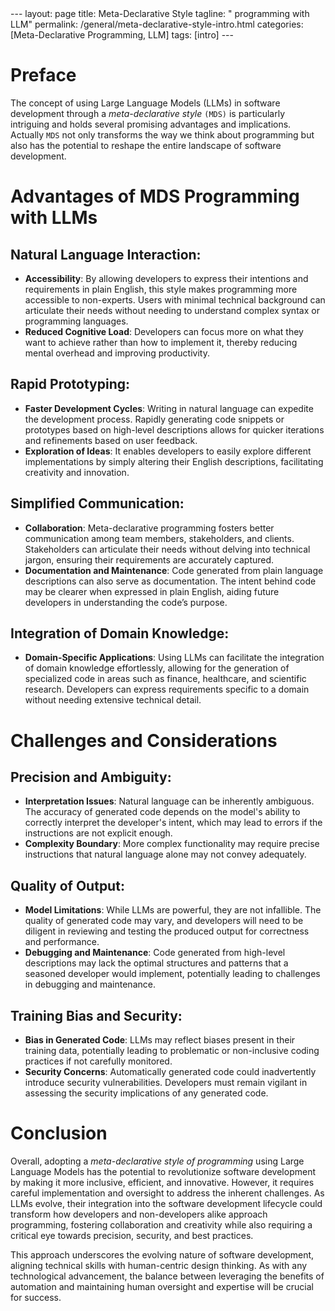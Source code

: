 #+BEGIN_EXPORT html
---
layout: page
title: Meta-Declarative Style
tagline: " programming with LLM"
permalink: /general/meta-declarative-style-intro.html
categories: [Meta-Declarative Programming, LLM]
tags: [intro]
---
#+END_EXPORT
#+STARTUP: showall indent
#+PROPERTY: vizier-thread-id thread_rR2vlbV4F5sb2ia9KJZfbYLr
#+PROPERTY: vizier-assistant-id asst_oLuLDRdsSDyMcBAvpwCGkbGS
#+TOC: headlines 3

* Preface

The concept of using Large Language Models (LLMs) in software
development through a /meta-declarative style/ ~(MDS)~ is particularly
intriguing and holds several promising advantages and
implications. Actually ~MDS~ not only transforms the way we think
about programming but also has the potential to reshape the entire
landscape of software development.


* Advantages of MDS Programming with LLMs

** Natural Language Interaction:
   - *Accessibility*: By allowing developers to express their
     intentions and requirements in plain English, this style makes
     programming more accessible to non-experts. Users with minimal
     technical background can articulate their needs without needing
     to understand complex syntax or programming languages.
   - *Reduced Cognitive Load*: Developers can focus more on what
     they want to achieve rather than how to implement it, thereby
     reducing mental overhead and improving productivity.

** Rapid Prototyping:
   - *Faster Development Cycles*: Writing in natural language can
     expedite the development process. Rapidly generating code
     snippets or prototypes based on high-level descriptions allows
     for quicker iterations and refinements based on user feedback.
   - *Exploration of Ideas*: It enables developers to easily explore
     different implementations by simply altering their English
     descriptions, facilitating creativity and innovation.

** Simplified Communication:
   - *Collaboration*: Meta-declarative programming fosters better
     communication among team members, stakeholders, and
     clients. Stakeholders can articulate their needs without delving
     into technical jargon, ensuring their requirements are accurately
     captured.
   - *Documentation and Maintenance*: Code generated from plain
     language descriptions can also serve as documentation. The intent
     behind code may be clearer when expressed in plain English,
     aiding future developers in understanding the code’s purpose.

** Integration of Domain Knowledge:
   - *Domain-Specific Applications*: Using LLMs can facilitate the
     integration of domain knowledge effortlessly, allowing for the
     generation of specialized code in areas such as finance,
     healthcare, and scientific research. Developers can express
     requirements specific to a domain without needing extensive
     technical detail.


* Challenges and Considerations

** Precision and Ambiguity:
   - *Interpretation Issues*: Natural language can be inherently
     ambiguous. The accuracy of generated code depends on the model's
     ability to correctly interpret the developer's intent, which may
     lead to errors if the instructions are not explicit enough.
   - *Complexity Boundary*: More complex functionality may require
     precise instructions that natural language alone may not convey
     adequately.

** Quality of Output:
   - *Model Limitations*: While LLMs are powerful, they are not
     infallible. The quality of generated code may vary, and
     developers will need to be diligent in reviewing and testing the
     produced output for correctness and performance.
   - *Debugging and Maintenance*: Code generated from high-level
     descriptions may lack the optimal structures and patterns that a
     seasoned developer would implement, potentially leading to
     challenges in debugging and maintenance.

** Training Bias and Security:
   - *Bias in Generated Code*: LLMs may reflect biases present in
     their training data, potentially leading to problematic or
     non-inclusive coding practices if not carefully monitored.
   - *Security Concerns*: Automatically generated code could
     inadvertently introduce security vulnerabilities. Developers must
     remain vigilant in assessing the security implications of any
     generated code.


* Conclusion

Overall, adopting a /meta-declarative style of programming/ using
Large Language Models has the potential to revolutionize software
development by making it more inclusive, efficient, and
innovative. However, it requires careful implementation and oversight
to address the inherent challenges. As LLMs evolve, their integration
into the software development lifecycle could transform how developers
and non-developers alike approach programming, fostering collaboration
and creativity while also requiring a critical eye towards precision,
security, and best practices.

This approach underscores the evolving nature of software development,
aligning technical skills with human-centric design thinking. As with
any technological advancement, the balance between leveraging the
benefits of automation and maintaining human oversight and expertise
will be crucial for success.


* Name It Properly                                                 :noexport:
*Meta-Declarative Programming* is a relatively new term, and it
sounds awkward. Can you propose an alternative name for this style of
programming?

#+begin_src markdown
Certainly! Here are some alternative names for *Meta-Declarative
Programming* that aim to convey the idea of writing programs through
natural language descriptions:

1. **Natural Language Programming (NLP)**:
   - This term emphasizes the use of natural language to describe
     programming tasks directly, making it clear that programmers can
     write in conversational phrases.

2. **Intent-Based Programming**:
   - This name focuses on the idea of expressing intentions or goals
     for the code rather than detailing the exact implementation,
     which highlights the purpose-driven approach.

3. **Descriptive Programming**:
   - This term conveys that programming is done through descriptive
     statements, allowing users to describe what they want to achieve
     in a straightforward manner.

4. **Expressive Programming**:
   - This name emphasizes the ability to express ideas and intentions
     clearly through natural language, promoting creativity and
     accessibility in coding.

5. **Dialogue-Based Programming**:
   - This term implies an interactive, conversational approach to
     coding, where developers communicate their requirements as if
     engaging in a dialogue with the model.

6. **Human-Readable Programming**:
   - This name highlights the aspect of making programming accessible
     and understandable to humans using plain language.

7. **Goal-Driven Coding**:
   - This term signals a focus on the end goals of coding, allowing
     developers to articulate their desired outcomes in layman's
     terms.

8. **Simplified Programming**:
   - This name suggests that programming has been simplified through
     natural language, making it easier for a broader audience to
     engage with.

9. **Narrative Programming**:
   - This term suggests a storytelling aspect, emphasizing how users
     can narrate their coding needs in a language they find
     comfortable.

10. **Contextual Programming**:
    - This name refers to the use of context, allowing developers to
      describe what they want based on specific situations or
      requirements.

Each of these alternatives encapsulates the essence of using natural
language to define programming tasks while aiming for clarity and ease
of understanding. The choice among them could depend on the specific
aspects you want to emphasize—such as accessibility, intent, or
conversational interaction.
#+end_src

** Extension
Extend this sentence into a paragraph:
```
The concept of using Large Language Models (LLMs) in software
development through a /meta-declarative style/ ~(MDS)~ is particularly
intriguing and holds several promising advantages and
implications.
```

#+begin_src markdown
The concept of using Large Language Models (LLMs) in software
development through a meta-declarative style (MDS) is particularly
intriguing and holds several promising advantages and implications. By
enabling developers to articulate their programming needs and
intentions in plain English, MDS fosters a more intuitive and
accessible approach to coding, allowing individuals with varying
levels of technical expertise to participate in software
creation. This innovative method not only streamlines the development
process but also enhances collaboration, as stakeholders can easily
contribute their insights without being bogged down by technical
language or complex syntax. Furthermore, it encourages faster
prototyping, enabling developers to quickly generate code based on
high-level descriptions and iterate rapidly based on
feedback. Ultimately, the adoption of MDS in software development can
lead to more democratic and inclusive practices, bridging the gap
between technical and non-technical users, while also sparking
creativity and innovation in the coding process. As a result, MDS not
only transforms the way we think about programming but also has the
potential to reshape the entire landscape of software development.
#+end_src

